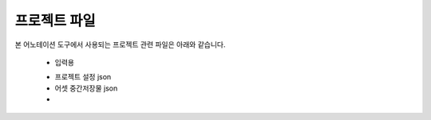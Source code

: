 .. _projectFiles:

프로젝트 파일
===================================================

본 어노테이션 도구에서 사용되는 프로젝트 관련 파일은 아래와 같습니다.

 * 입력용
 - 프로젝트 설정 json
 - 어셋 중간저장물 json
 - 